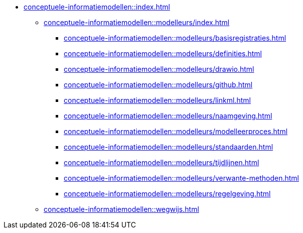 * xref:conceptuele-informatiemodellen::index.adoc[]
** xref:conceptuele-informatiemodellen::modelleurs/index.adoc[]
*** xref:conceptuele-informatiemodellen::modelleurs/basisregistraties.adoc[]
*** xref:conceptuele-informatiemodellen::modelleurs/definities.adoc[]
*** xref:conceptuele-informatiemodellen::modelleurs/drawio.adoc[]
*** xref:conceptuele-informatiemodellen::modelleurs/github.adoc[]
*** xref:conceptuele-informatiemodellen::modelleurs/linkml.adoc[]
*** xref:conceptuele-informatiemodellen::modelleurs/naamgeving.adoc[]
*** xref:conceptuele-informatiemodellen::modelleurs/modelleerproces.adoc[]
*** xref:conceptuele-informatiemodellen::modelleurs/standaarden.adoc[]
*** xref:conceptuele-informatiemodellen::modelleurs/tijdlijnen.adoc[]
*** xref:conceptuele-informatiemodellen::modelleurs/verwante-methoden.adoc[]
*** xref:conceptuele-informatiemodellen::modelleurs/regelgeving.adoc[]
** xref:conceptuele-informatiemodellen::wegwijs.adoc[]
